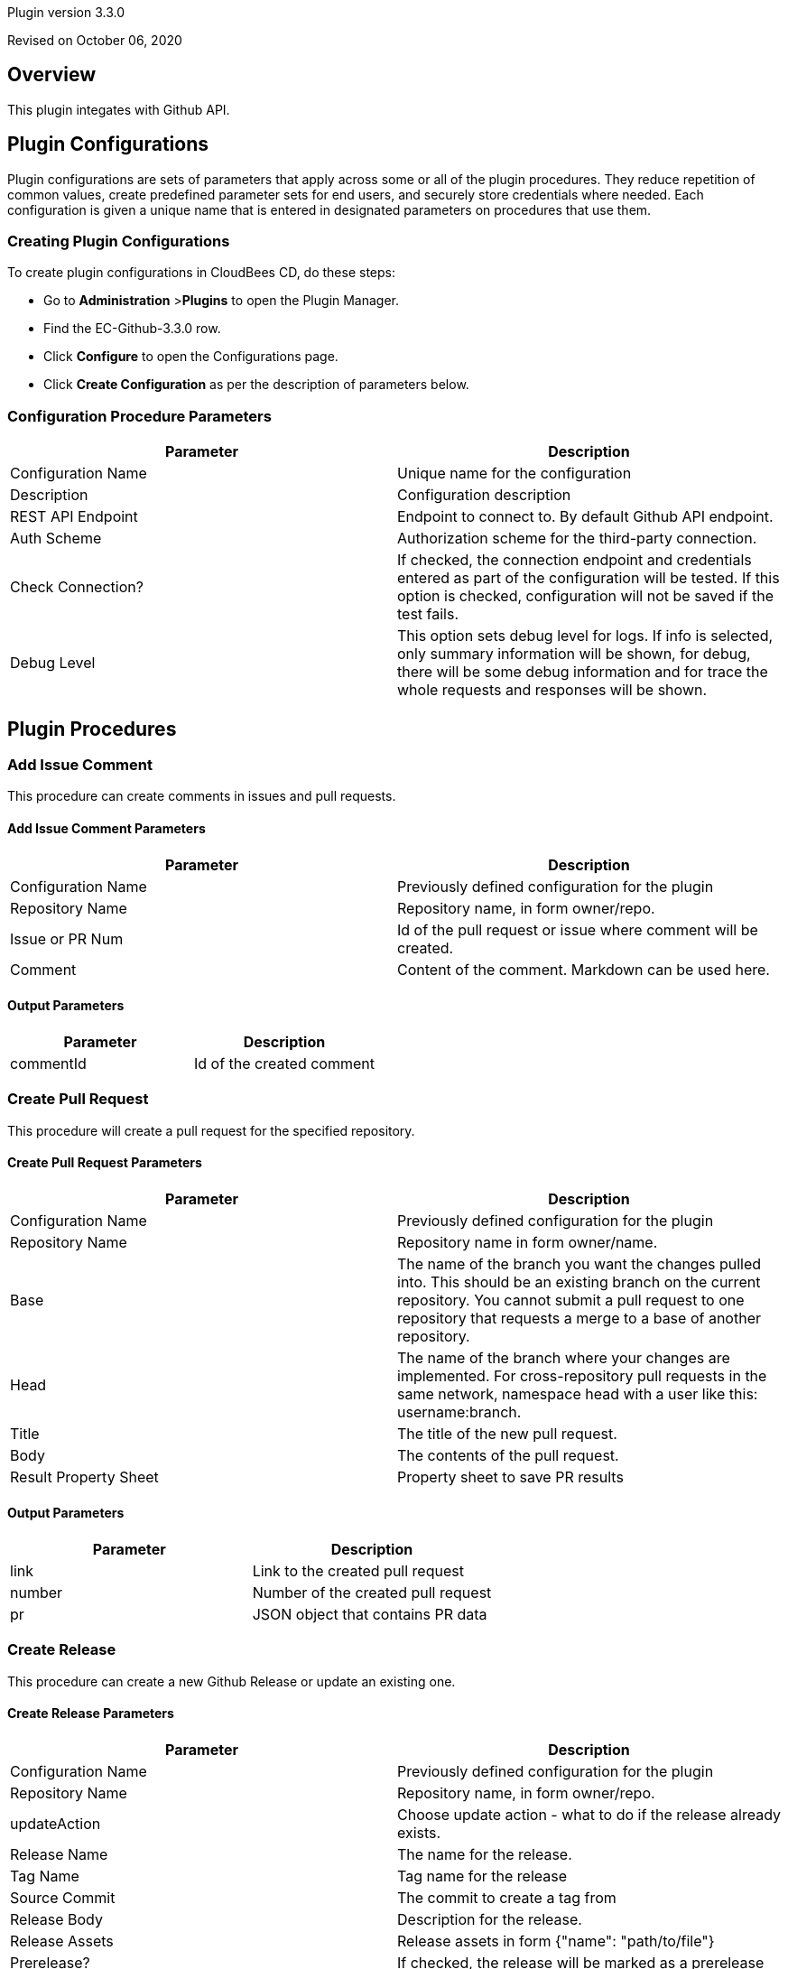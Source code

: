 Plugin version 3.3.0

Revised on October 06, 2020





== Overview

This plugin integates with Github API.











== Plugin Configurations
Plugin configurations are sets of parameters that apply
across some or all of the plugin procedures. They
reduce repetition of common values, create
predefined parameter sets for end users, and
securely store credentials where needed. Each configuration
is given a unique name that is entered in designated
parameters on procedures that use them.


=== Creating Plugin Configurations
To create plugin configurations in CloudBees CD, do these steps:

* Go to **Administration** &gt;**Plugins** to open the Plugin Manager.
* Find the EC-Github-3.3.0 row.
* Click *Configure* to open the
     Configurations page.
* Click *Create Configuration* as per the description of parameters below.



=== Configuration Procedure Parameters
[cols=",",options="header",]
|===
|Parameter |Description

|Configuration Name | Unique name for the configuration


|Description | Configuration description


|REST API Endpoint | Endpoint to connect to. By default Github API endpoint.


|Auth Scheme | Authorization scheme for the third-party connection.


|Check Connection? | If checked, the connection endpoint and credentials entered as part of the configuration will be tested. If this option is checked, configuration will not be saved if the test fails.


|Debug Level | This option sets debug level for logs. If info is selected, only summary information will be shown, for debug, there will be some debug information and for trace the whole requests and responses will be shown.


|===





[[procedures]]
== Plugin Procedures



[[AddIssueComment]]
=== Add Issue Comment


This procedure can create comments in issues and pull requests.



==== Add Issue Comment Parameters
[cols=",",options="header",]
|===
| Parameter | Description

| Configuration Name | Previously defined configuration for the plugin


| Repository Name | Repository name, in form owner/repo.


| Issue or PR Num | Id of the pull request or issue where comment will be created.


| Comment | Content of the comment. Markdown can be used here.


|===



==== Output Parameters

[cols=",",options="header",]
|===
| Parameter | Description

| commentId | Id of the created comment

|===





[[CreatePullRequest]]
=== Create Pull Request


This procedure will create a pull request for the specified repository.



==== Create Pull Request Parameters
[cols=",",options="header",]
|===
| Parameter | Description

| Configuration Name | Previously defined configuration for the plugin


| Repository Name | Repository name in form owner/name.


| Base | The name of the branch you want the changes pulled into. This should be an existing branch on the current repository. You cannot submit a pull request to one repository that requests a merge to a base of another repository.


| Head | The name of the branch where your changes are implemented. For cross-repository pull requests in the same network, namespace head with a user like this: username:branch.



| Title | The title of the new pull request.


| Body | The contents of the pull request.


| Result Property Sheet | Property sheet to save PR results


|===



==== Output Parameters

[cols=",",options="header",]
|===
| Parameter | Description

| link | Link to the created pull request

| number | Number of the created pull request

| pr | JSON object that contains PR data

|===





[[CreateRelease]]
=== Create Release


This procedure can create a new Github Release or update an existing one.



==== Create Release Parameters
[cols=",",options="header",]
|===
| Parameter | Description

| Configuration Name | Previously defined configuration for the plugin


| Repository Name | Repository name, in form owner/repo.


| updateAction | Choose update action - what to do if the release already exists.


| Release Name | The name for the release.


| Tag Name | Tag name for the release


| Source Commit | The commit to create a tag from


| Release Body | Description for the release.


| Release Assets | Release assets in form {"name": "path/to/file"}



| Prerelease? | If checked, the release will be marked as a prerelease


| Delete Old Tag? | If checked, the old tag associated with the old release will be deleted.


|===






[[CreateRepository]]
=== Create Repository


Creates a GitHub Repository



==== Create Repository Parameters
[cols=",",options="header",]
|===
| Parameter | Description

| Configuration Name | Previously defined configuration for the plugin


| Owner | Repository owner, may be either user or organization.


| Repository Name | Repository name.


| Repository Description | Description for the repository.


| Public? | Check to create a public repository.


| Teams | Teams to add to the repository.
E.g. "admins:ADMIN", "users:PUSH".
Teams are newline-separated. Available permissions are ADMIN, PULL and PUSH.
Teams are applicable to the organization only.



| Branch Protection Rules | Rules to protect branches, e.g. master: reviewers = 1



| Add License? | If checked, a license will be added to the repository.


| License File | Path to the LICENSE file on the filesystem. If the file does not exist, the procedure will throw an error.


|===






[[DeleteRelease]]
=== Delete Release


Deletes a tag and an attached release from Github



==== Delete Release Parameters
[cols=",",options="header",]
|===
| Parameter | Description

| Configuration Name | Previously defined configuration for the plugin


| Repository Name | Repository name, in form owner/repo.


| Tag Name | Tag name to delete. The release will be deleted as well.


|===






[[DownloadReleaseAsset]]
=== Download Release Asset


Downloads the specified release asset from Github.



==== Download Release Asset Parameters
[cols=",",options="header",]
|===
| Parameter | Description

| Configuration Name | Previously defined configuration for the plugin


| Repository Name | Repository name, in form owner/repo.


| Tag Name | Tag name for the release


| Asset Name | Asset name for thhe downloading.


| Asset Path | Destination path for the downloaded asset.


|===






[[FindPullRequests]]
=== Find Pull Requests


This procedure will return all open PRs. If a branch is given, only PR with head at branch will be returned.



==== Find Pull Requests Parameters
[cols=",",options="header",]
|===
| Parameter | Description

| Configuration Name | Previously defined configuration for the plugin


| Repository Name | Repository name, in form owner/repo.


| Branch Name | Name of the HEAD branch (one that will be merged).


|===



==== Output Parameters

[cols=",",options="header",]
|===
| Parameter | Description

| prNum | Numbers of the found pull request(s).

|===





[[GetCommit]]
=== Get Commit


This procedure retrieves a commit data for the specified SHA



==== Get Commit Parameters
[cols=",",options="header",]
|===
| Parameter | Description

| Configuration Name | Previously defined configuration for the plugin


| Repository Name | Repository name, in form owner/repo.


| Commit SHA | Commit SHA of the commit to set status to.


| Result Property Sheet | Property sheet to save commit into to.


|===






[[GetFiles]]
=== Get Files


This procedure fetches the content of the specified files and stores it in
the filesystem or in the provided property




==== Get Files Parameters
[cols=",",options="header",]
|===
| Parameter | Description

| Configuration Name | Previously defined configuration for the plugin


| Repository Owner | The name of the user or organization which owns the repository


| Repository Name | The name of the GH repository.


| Files | The newline-separated list of paths to the files



| Folder to Save Files | The folder to save retrieved files, absolute or relative path


| Git Reference | Reference (branch, commit or tag to download file from)


|===






[[SetCommitStatus]]
=== Set Commit Status


Set status for a commit using its SHA



==== Set Commit Status Parameters
[cols=",",options="header",]
|===
| Parameter | Description

| Configuration Name | Previously defined configuration for the plugin


| Repository Name | Repository name, in form owner/repo.


| Commit SHA | Commit SHA of the commit to set status to.


| State | State for the commit.


| Target URL | The target URL to associate with this status. This URL will be linked from the GitHub UI to allow users to easily see the source of the status.



| Mimic Runtime Status | If selected, the GH status will be posted according to the status of the current CD runtime.


| Description | A short description of the status.


|===






[[UploadFiles]]
=== Upload Files


This procedure uploads the provided files into the provided repository




==== Upload Files Parameters
[cols=",",options="header",]
|===
| Parameter | Description

| Configuration Name | Previously defined configuration for the plugin


| Repository Owner | The name of the user or organization which owns the repository


| Repository Name | The name of the GH repository.


| Source Directory | The directory resembling the repository source.
If not provided, the current directory will be used.
The relative paths of the files will be used to provide the path in the repository.



| Mapping | A mapping in JSON form to provide the path to file in the repository, e.g.
{'file': "my/file"} where file is the path to the file relative to the source directory.



| Files | A list of files relative to the source directory, newline-separated



| Branch | A branch name to commit files to.
If not master, the branch will be created from the master branch.



| Create Pull Request? | If checked, a PR will be created for the updated files.



|===


















[[rns]]
== Release notes


=== EC-Github 3.3.0

- Added Creat Pull Request procedure.


=== EC-Github 3.0.1

- Fixed setup procedure (with proper classpath calculation)


=== EC-Github 3.0.0

- Added "Set Commit Status" procedure

- Added "Get Commit" procedure

- Added endpoint and bearer authorization scheme to the configuration

- Added binary dependencies handling


=== EC-Github 2.1.1

- Removed default value "files" from the destinationFolder parameter of the Get Files procedure.


=== EC-Github 2.1.0

- Get Files procedure has been added

- Upload Files procedure has been added


=== EC-Github 2.0.0

- Multiple new procedures have been added.


=== EC-Github 1.2.0

- Create Release procedure has been added.


=== EC-Github 1.1.0

- Create Repository procedure can now add a license file to the repository.


=== EC-Github 1.0.0

- First release.


